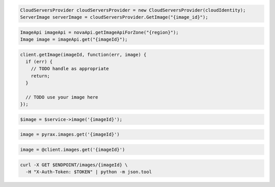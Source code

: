 .. code-block:: csharp

  CloudServersProvider cloudServersProvider = new CloudServersProvider(cloudIdentity);
  ServerImage serverImage = cloudServersProvider.GetImage("{image_id}");

.. code-block:: java

  ImageApi imageApi = novaApi.getImageApiForZone("{region}");
  Image image = imageApi.get("{imageId}");

.. code-block:: javascript

  client.getImage(imageId, function(err, image) {
    if (err) {
      // TODO handle as appropriate
      return;
    }

    // TODO use your image here
  });

.. code-block:: php

  $image = $service->image('{imageId}');

.. code-block:: python

  image = pyrax.images.get('{imageId}')

.. code-block:: ruby

  image = @client.images.get('{imageId}')

.. code-block:: sh

  curl -X GET $ENDPOINT/images/{imageId} \
    -H "X-Auth-Token: $TOKEN" | python -m json.tool
